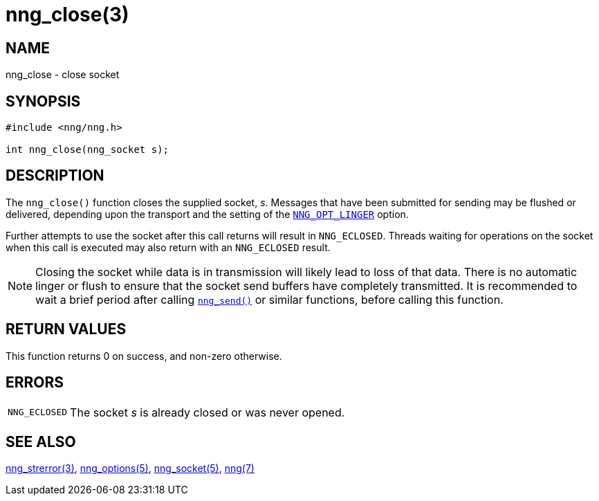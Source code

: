 = nng_close(3)
//
// Copyright 2018 Staysail Systems, Inc. <info@staysail.tech>
// Copyright 2018 Capitar IT Group BV <info@capitar.com>
//
// This document is supplied under the terms of the MIT License, a
// copy of which should be located in the distribution where this
// file was obtained (LICENSE.txt).  A copy of the license may also be
// found online at https://opensource.org/licenses/MIT.
//

== NAME

nng_close - close socket

== SYNOPSIS

[source, c]
----
#include <nng/nng.h>

int nng_close(nng_socket s);
----

== DESCRIPTION

The `nng_close()` function closes the supplied socket, _s_.
Messages that have been submitted for sending may be flushed or delivered,
depending upon the transport and the setting of the
`<<nng_options.5#NNG_OPT_LINGER,NNG_OPT_LINGER>>` option.

Further attempts to use the socket after this call returns will result
in `NNG_ECLOSED`.
Threads waiting for operations on the socket when this
call is executed may also return with an `NNG_ECLOSED` result.

NOTE: Closing the socket while data is in transmission will likely lead to loss
of that data.
There is no automatic linger or flush to ensure that the socket send buffers
have completely transmitted.
It is recommended to wait a brief period after calling
`<<nng_send.3#,nng_send()>>` or similar functions, before calling this
function.

== RETURN VALUES

This function returns 0 on success, and non-zero otherwise.

== ERRORS

[horizontal]
`NNG_ECLOSED`:: The socket _s_ is already closed or was never opened.

== SEE ALSO

[.text-left]
<<nng_strerror.3#,nng_strerror(3)>>,
<<nng_options.5#,nng_options(5)>>,
<<nng_socket.5#,nng_socket(5)>>,
<<nng.7#,nng(7)>>
